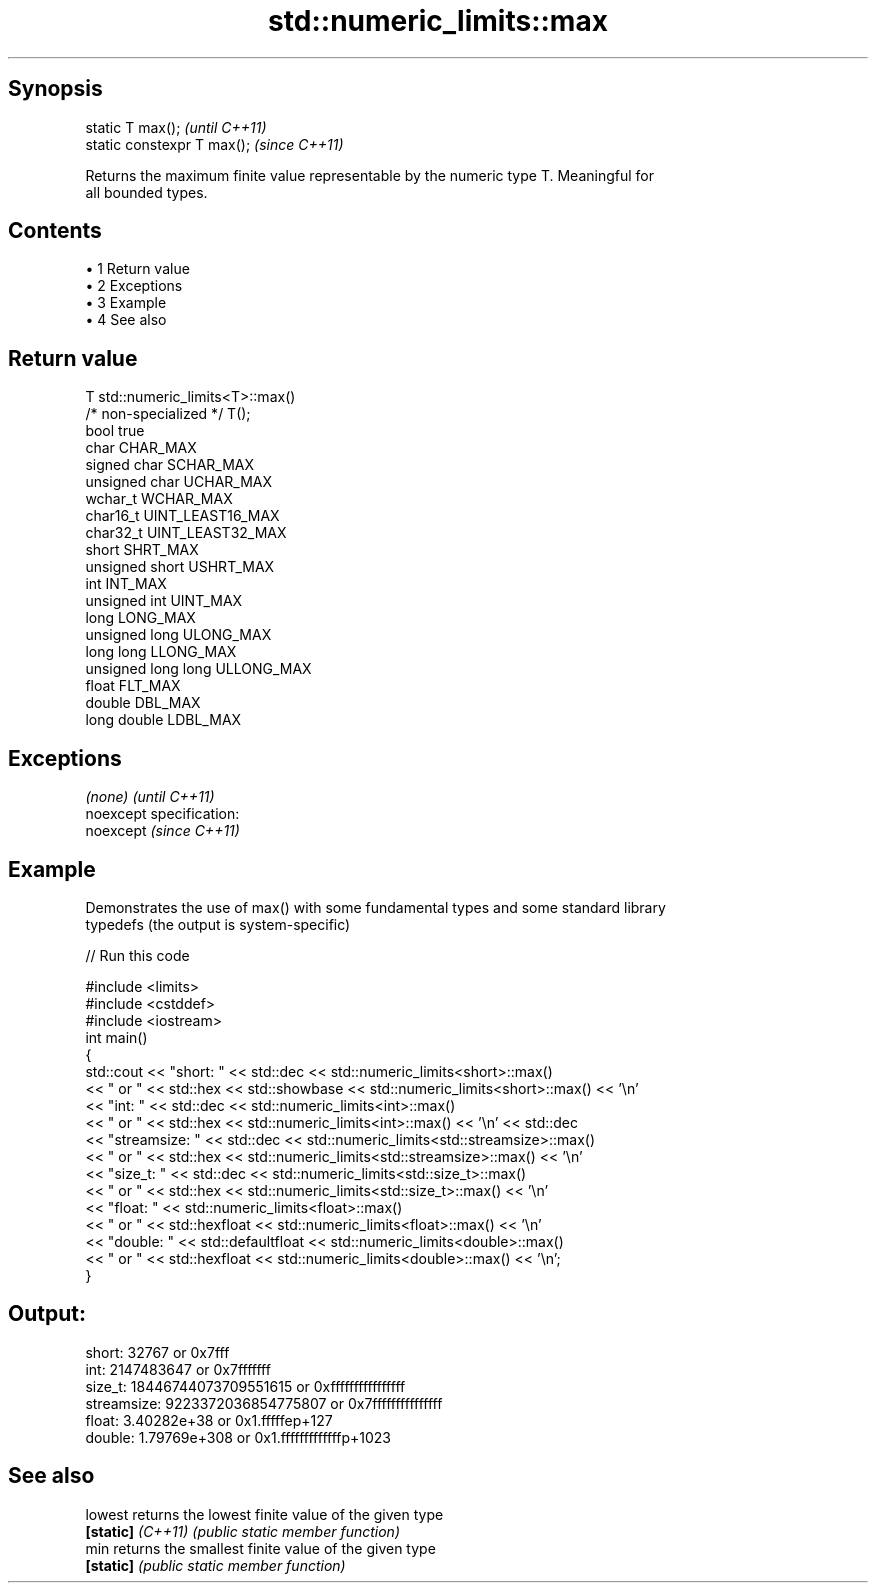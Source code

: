 .TH std::numeric_limits::max 3 "Apr 19 2014" "1.0.0" "C++ Standard Libary"
.SH Synopsis
   static T max();            \fI(until C++11)\fP
   static constexpr T max();  \fI(since C++11)\fP

   Returns the maximum finite value representable by the numeric type T. Meaningful for
   all bounded types.

.SH Contents

     • 1 Return value
     • 2 Exceptions
     • 3 Example
     • 4 See also

.SH Return value

   T                     std::numeric_limits<T>::max()
   /* non-specialized */ T();
   bool                  true
   char                  CHAR_MAX
   signed char           SCHAR_MAX
   unsigned char         UCHAR_MAX
   wchar_t               WCHAR_MAX
   char16_t              UINT_LEAST16_MAX
   char32_t              UINT_LEAST32_MAX
   short                 SHRT_MAX
   unsigned short        USHRT_MAX
   int                   INT_MAX
   unsigned int          UINT_MAX
   long                  LONG_MAX
   unsigned long         ULONG_MAX
   long long             LLONG_MAX
   unsigned long long    ULLONG_MAX
   float                 FLT_MAX
   double                DBL_MAX
   long double           LDBL_MAX

.SH Exceptions

   \fI(none)\fP                    \fI(until C++11)\fP
   noexcept specification:  
   noexcept                  \fI(since C++11)\fP
     

.SH Example

   Demonstrates the use of max() with some fundamental types and some standard library
   typedefs (the output is system-specific)

   
// Run this code

 #include <limits>
 #include <cstddef>
 #include <iostream>
 int main()
 {
     std::cout << "short: " << std::dec << std::numeric_limits<short>::max()
               << " or " << std::hex << std::showbase << std::numeric_limits<short>::max() << '\\n'
               << "int: " << std::dec << std::numeric_limits<int>::max()
               << " or " << std::hex << std::numeric_limits<int>::max() << '\\n' << std::dec
               << "streamsize: " << std::dec << std::numeric_limits<std::streamsize>::max()
               << " or " << std::hex << std::numeric_limits<std::streamsize>::max() << '\\n'
               << "size_t: " << std::dec << std::numeric_limits<std::size_t>::max()
               << " or " << std::hex << std::numeric_limits<std::size_t>::max() << '\\n'
               << "float: " << std::numeric_limits<float>::max()
               << " or " << std::hexfloat << std::numeric_limits<float>::max() << '\\n'
               << "double: " << std::defaultfloat << std::numeric_limits<double>::max()
               << " or " << std::hexfloat << std::numeric_limits<double>::max() << '\\n';
 }

.SH Output:

 short: 32767 or 0x7fff
 int: 2147483647 or 0x7fffffff
 size_t: 18446744073709551615 or 0xffffffffffffffff
 streamsize: 9223372036854775807 or 0x7fffffffffffffff
 float: 3.40282e+38 or 0x1.fffffep+127
 double: 1.79769e+308 or 0x1.fffffffffffffp+1023

.SH See also

   lowest           returns the lowest finite value of the given type
   \fB[static]\fP \fI(C++11)\fP \fI(public static member function)\fP
   min              returns the smallest finite value of the given type
   \fB[static]\fP         \fI(public static member function)\fP
